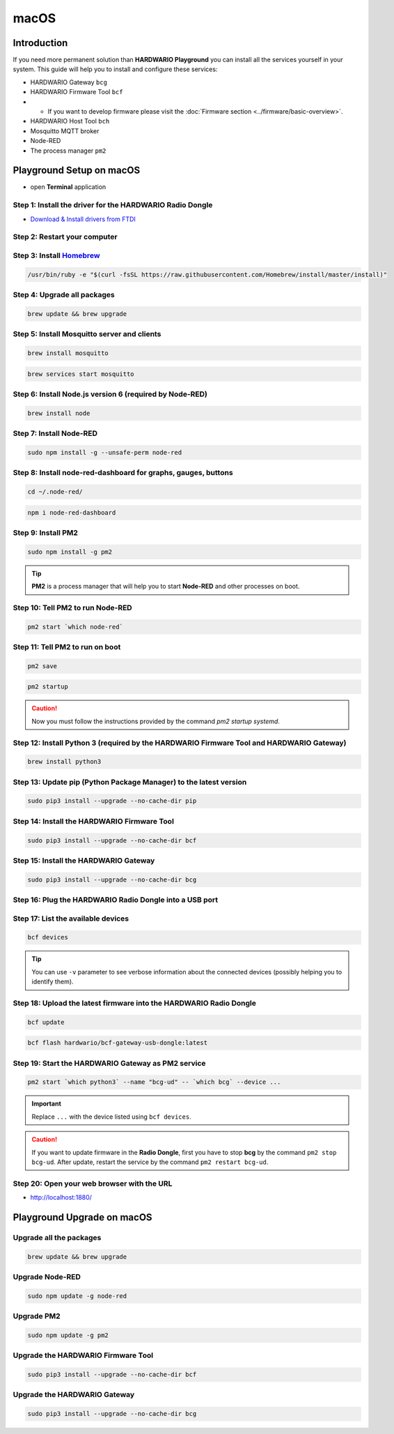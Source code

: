 #####
macOS
#####

************
Introduction
************

If you need more permanent solution than **HARDWARIO Playground** you can install all the services yourself in your system.
This guide will help you to install and configure these services:

- HARDWARIO Gateway ``bcg``
- HARDWARIO Firmware Tool ``bcf``
-
    - If you want to develop firmware please visit the :doc:`Firmware section <../firmware/basic-overview>`.

- HARDWARIO Host Tool ``bch``
- Mosquitto MQTT broker
- Node-RED
- The process manager ``pm2``

**************************
Playground Setup on macOS
**************************

- open **Terminal** application

Step 1: Install the driver for the HARDWARIO Radio Dongle
*********************************************************

- `Download & Install drivers from FTDI <http://www.ftdichip.com/Drivers/VCP/MacOSX/FTDIUSBSerialDriver_v2_4_2.dmg>`_

Step 2: Restart your computer
*****************************

Step 3: Install `Homebrew <https://brew.sh>`_
*********************************************

.. code-block:: console

    /usr/bin/ruby -e "$(curl -fsSL https://raw.githubusercontent.com/Homebrew/install/master/install)"

Step 4: Upgrade all packages
****************************

.. code-block:: console

    brew update && brew upgrade

Step 5: Install Mosquitto server and clients
********************************************

.. code-block:: console

    brew install mosquitto

.. code-block:: console

    brew services start mosquitto

Step 6: Install Node.js version 6 (required by Node-RED)
********************************************************

.. code-block:: console

    brew install node

Step 7: Install Node-RED
************************

.. code-block:: console

    sudo npm install -g --unsafe-perm node-red

Step 8: Install node-red-dashboard for graphs, gauges, buttons
**************************************************************

.. code-block:: console

    cd ~/.node-red/

.. code-block:: console

    npm i node-red-dashboard

Step 9: Install PM2
*******************

.. code-block:: console

    sudo npm install -g pm2

.. tip::

    **PM2** is a process manager that will help you to start **Node-RED** and other processes on boot.

Step 10: Tell PM2 to run Node-RED
*********************************

.. code-block:: console

    pm2 start `which node-red`

Step 11: Tell PM2 to run on boot
********************************

.. code-block:: console

    pm2 save

.. code-block:: console

    pm2 startup

.. caution::

    Now you must follow the instructions provided by the command *pm2 startup systemd*.

Step 12: Install Python 3 (required by the HARDWARIO Firmware Tool and HARDWARIO Gateway)
*****************************************************************************************

.. code-block:: console

    brew install python3

Step 13: Update pip (Python Package Manager) to the latest version
******************************************************************

.. code-block:: console

    sudo pip3 install --upgrade --no-cache-dir pip

Step 14: Install the HARDWARIO Firmware Tool
********************************************

.. code-block:: console

    sudo pip3 install --upgrade --no-cache-dir bcf

Step 15: Install the HARDWARIO Gateway
**************************************

.. code-block:: console

    sudo pip3 install --upgrade --no-cache-dir bcg

Step 16: Plug the HARDWARIO Radio Dongle into a USB port
********************************************************

Step 17: List the available devices
***********************************

.. code-block:: console

    bcf devices

.. tip::

    You can use ``-v`` parameter to see verbose information about the connected devices (possibly helping you to identify them).

Step 18: Upload the latest firmware into the HARDWARIO Radio Dongle
*******************************************************************

.. code-block:: console

    bcf update

.. code-block:: console

    bcf flash hardwario/bcf-gateway-usb-dongle:latest

Step 19: Start the HARDWARIO Gateway as PM2 service
***************************************************

.. code-block:: console

    pm2 start `which python3` --name "bcg-ud" -- `which bcg` --device ...

.. important::

    Replace ``...`` with the device listed using ``bcf devices``.

.. caution::

    If you want to update firmware in the **Radio Dongle**, first you have to stop **bcg** by the command ``pm2 stop bcg-ud``.
    After update, restart the service by the command ``pm2 restart bcg-ud``.

Step 20: Open your web browser with the URL
*******************************************

- http://localhost:1880/

***************************
Playground Upgrade on macOS
***************************

Upgrade all the packages
************************

.. code-block:: console

    brew update && brew upgrade

Upgrade Node-RED
****************

.. code-block:: console

    sudo npm update -g node-red

Upgrade PM2
***********

.. code-block:: console

    sudo npm update -g pm2

Upgrade the HARDWARIO Firmware Tool
***********************************

.. code-block:: console

    sudo pip3 install --upgrade --no-cache-dir bcf

Upgrade the HARDWARIO Gateway
*****************************

.. code-block:: console

    sudo pip3 install --upgrade --no-cache-dir bcg

